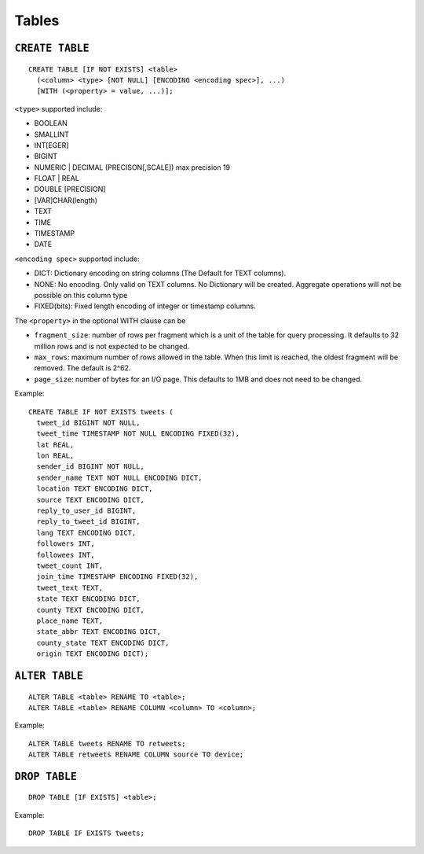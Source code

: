 Tables
======

``CREATE TABLE``
~~~~~~~~~~~~~~~~

::

    CREATE TABLE [IF NOT EXISTS] <table>
      (<column> <type> [NOT NULL] [ENCODING <encoding spec>], ...)
      [WITH (<property> = value, ...)];

``<type>`` supported include:

-  BOOLEAN
-  SMALLINT
-  INT[EGER]
-  BIGINT
-  NUMERIC \| DECIMAL (PRECISON[,SCALE]) max precision 19
-  FLOAT \| REAL
-  DOUBLE [PRECISION]
-  [VAR]CHAR(length)
-  TEXT
-  TIME
-  TIMESTAMP
-  DATE

``<encoding spec>`` supported include:

-  DICT: Dictionary encoding on string columns (The Default for TEXT
   columns).
-  NONE: No encoding. Only valid on TEXT columns. No Dictionary will be
   created. Aggregate operations will not be possible on this column
   type
-  FIXED(bits): Fixed length encoding of integer or timestamp columns.

The ``<property>`` in the optional WITH clause can be

-  ``fragment_size``: number of rows per fragment which is a unit of the
   table for query processing. It defaults to 32 million rows and is not
   expected to be changed.
-  ``max_rows``: maximum number of rows allowed in the table. When this limit
   is reached, the oldest fragment will be removed. The default is 2^62.
-  ``page_size``: number of bytes for an I/O page. This defaults to 1MB
   and does not need to be changed.

Example:

::

    CREATE TABLE IF NOT EXISTS tweets (
      tweet_id BIGINT NOT NULL,
      tweet_time TIMESTAMP NOT NULL ENCODING FIXED(32),
      lat REAL,
      lon REAL,
      sender_id BIGINT NOT NULL,
      sender_name TEXT NOT NULL ENCODING DICT,
      location TEXT ENCODING DICT,
      source TEXT ENCODING DICT,
      reply_to_user_id BIGINT,
      reply_to_tweet_id BIGINT,
      lang TEXT ENCODING DICT,
      followers INT,
      followees INT,
      tweet_count INT,
      join_time TIMESTAMP ENCODING FIXED(32),
      tweet_text TEXT,
      state TEXT ENCODING DICT,
      county TEXT ENCODING DICT,
      place_name TEXT,
      state_abbr TEXT ENCODING DICT,
      county_state TEXT ENCODING DICT,
      origin TEXT ENCODING DICT);

``ALTER TABLE``
~~~~~~~~~~~~~~~

::

    ALTER TABLE <table> RENAME TO <table>;
    ALTER TABLE <table> RENAME COLUMN <column> TO <column>;

Example:

::

    ALTER TABLE tweets RENAME TO retweets;
    ALTER TABLE retweets RENAME COLUMN source TO device;

``DROP TABLE``
~~~~~~~~~~~~~~

::

    DROP TABLE [IF EXISTS] <table>;

Example:

::

    DROP TABLE IF EXISTS tweets;
